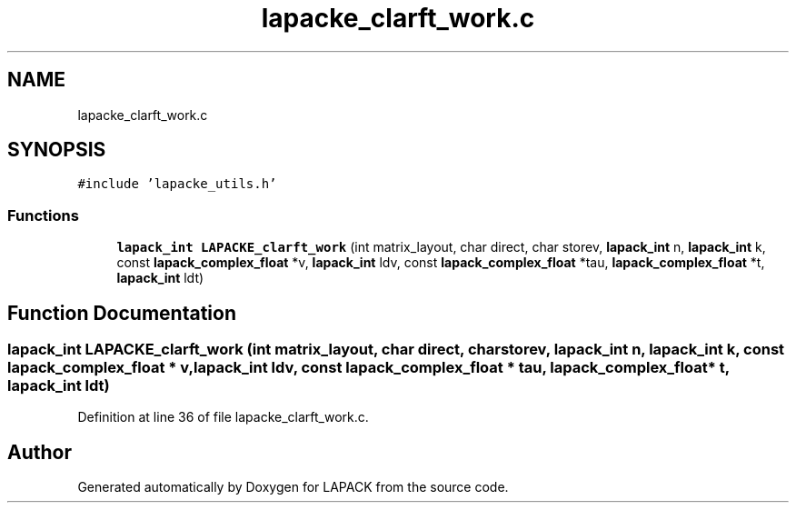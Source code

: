 .TH "lapacke_clarft_work.c" 3 "Tue Nov 14 2017" "Version 3.8.0" "LAPACK" \" -*- nroff -*-
.ad l
.nh
.SH NAME
lapacke_clarft_work.c
.SH SYNOPSIS
.br
.PP
\fC#include 'lapacke_utils\&.h'\fP
.br

.SS "Functions"

.in +1c
.ti -1c
.RI "\fBlapack_int\fP \fBLAPACKE_clarft_work\fP (int matrix_layout, char direct, char storev, \fBlapack_int\fP n, \fBlapack_int\fP k, const \fBlapack_complex_float\fP *v, \fBlapack_int\fP ldv, const \fBlapack_complex_float\fP *tau, \fBlapack_complex_float\fP *t, \fBlapack_int\fP ldt)"
.br
.in -1c
.SH "Function Documentation"
.PP 
.SS "\fBlapack_int\fP LAPACKE_clarft_work (int matrix_layout, char direct, char storev, \fBlapack_int\fP n, \fBlapack_int\fP k, const \fBlapack_complex_float\fP * v, \fBlapack_int\fP ldv, const \fBlapack_complex_float\fP * tau, \fBlapack_complex_float\fP * t, \fBlapack_int\fP ldt)"

.PP
Definition at line 36 of file lapacke_clarft_work\&.c\&.
.SH "Author"
.PP 
Generated automatically by Doxygen for LAPACK from the source code\&.
